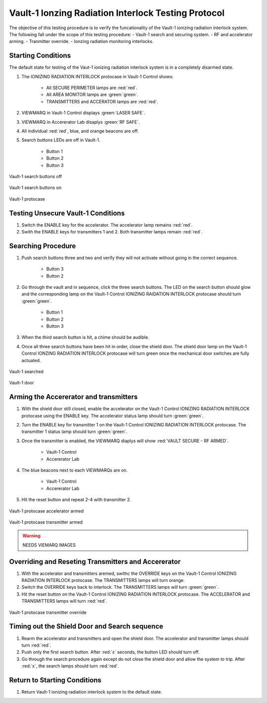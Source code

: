 .. defining roles for custom css classes that are not working without role definition
.. role:: blue
.. role:: orange

Vault-1 Ionzing Radiation Interlock Testing Protocol
====================================================

The objective of this testing procedure is to verify the funcationality of the Vault-1 ionizing radiation interlock system.
The following fall under the scope of this testing procedure:
- Vault-1 search and securing system.
- RF and accelerator arming.
- Tranmitter override.
- Ionzing radiation monitoring interlocks. 

Starting Conditions
-------------------

The default state for testing of the Vaut-1 ionizing radiation interlock system is in a completely disarmed state.

#. The IONIZING RADIATION INTERLOCK protocase in Vault-1 Control shows:

    - All SECURE PERIMETER lamps are :red:`red`.
    - All AREA MONITOR lamps are :green:`green`.
    - TRANSMITTERS and ACCERATOR lamps are :red:`red`.

#. VIEWMARQ in Vault-1 Control displays :green:`LASER SAFE`.
#. VIEWMARQ in Accererator Lab disaplys :green:`RF SAFE`.
#. All individual :red:`red`, :blue:`blue`, and :orange:`orange` beacons are off.

#. Search buttons LEDs are off in Vault-1.

    - Button 1
    - Button 2
    - Button 3

.. figure:: /images/user_docs/Vault-1_ionizing_radiation/Vault-1_search_off.jpg
   :scale: 20 %
   :align: center
   :alt: Vault-1 search buttons off

   Vault-1 search buttons off

.. figure:: /images/user_docs/Vault-1_ionizing_radiation/Vault-1_search_on.jpg
   :scale: 20 %
   :align: center
   :alt: Vault-1 search buttons on

   Vault-1 search buttons on

.. figure:: /images/user_docs/Vault-1_ionizing_radiation/Vault-1_protocase.jpg
   :scale: 20 %
   :align: center
   :alt: Vault-1 protocase

   Vault-1 protocase



Testing Unsecure Vault-1 Conditions
-----------------------------------

#. Switch the ENABLE key for the accelerator. 
   The accelerator lamp remains :red:`red`.
#. Swith the ENABLE keys for transmitters 1 and 2.
   Both transmitter lamps remain :red:`red`.


Searching Procedure
-------------------

#. Push search buttons three and two and verify they will not activate without going in the correct sequence. 

    - Button 3
    - Button 2

#. Go through the vault and in sequence, click the three search buttons. 
   The LED on the search button should glow and the corresponding lamp on the Vault-1 Control IONIZING RAIDATION INTERLOCK protocase should turn :green:`green`.

    - Button 1
    - Button 2
    - Button 3
    
#. When the third search button is hit, a chime should be audible.

#. Once all three search buttons have been hit in order, close the shield door. 
   The shield door lamp on the Vault-1 Control IONZING RADIATION INTERLOCK protocase will turn green once the mechanical door switches are fully actuated.

.. figure:: /images/user_docs/Vault-1_ionizing_radiation/Vault-1_searched.jpg
   :scale: 20 %
   :align: center
   :alt: Vault-1 searched

   Vault-1 searched

.. figure:: /images/user_docs/Vault-1_ionizing_radiation/Vault-1_door.jpg
   :scale: 20 %
   :align: center
   :alt: Vault-1 door

   Vault-1 door

Arming the Accererator and transmitters
---------------------------------------

#. With the shield door still closed, enable the accelerator on the Vault-1 Control IONIZING RADIATION INTERLOCK protocase using the ENABLE key.
   The accelerator status lamp should turn :green:`green`.

#. Turn the ENABLE key for transmitter 1 on the Vault-1 Control IONIZING RADIATION INTERLOCK protocase.
   The transmitter 1 status lamp should turn :green:`green`.

#. Once the transmitter is enabled, the VIEWMARQ diaplys will show :red:`VAULT SECURE - RF ARMED`.

    - Vault-1 Control
    - Accererator Lab

#. The :blue:`blue` beacons next to each VIEWMARQs are on.

    - Vault-1 Control
    - Accererator Lab

#. Hit the reset button and repeat 2-4 with transmitter 2.

.. figure:: /images/user_docs/Vault-1_ionizing_radiation/Vault-1_protocase_accelerator_armed.jpg
   :scale: 20 %
   :align: center
   :alt: Vault-1 protocase accelerator armed

   Vault-1 protocase accelerator armed

.. figure:: /images/user_docs/Vault-1_ionizing_radiation/Vault-1_protocase_transmitter_armed.jpg
   :scale: 20 %
   :align: center
   :alt: Vault-1 protocase transmitter armed

   Vault-1 protocase transmitter armed

.. warning::
   NEEDS VIEMARQ IMAGES

Overriding and Reseting Transmitters and Accererator
----------------------------------------------------

#. With the accelerator and transmitters aremed, swithc the OVERRIDE keys on the Vault-1 Control IONIZING RADIATION INTERLOCK protocase.
   The TRANSMITTERS lamps will turn :orange:`orange`.

#. Switch the OVERRIDE keys back to interlock. 
   The TRANSMITTERS lamps will turn :green:`green`.

#. Hit the reset button on the Vault-1 Control IONIZING RADIATION INTERLOCK protocase.
   The ACCELERATOR and TRANSMITTERS lamps will turn :red:`red`.

.. figure:: /images/user_docs/Vault-1_ionizing_radiation/Vault-1_protocase_transmitter_override.jpg
   :scale: 20 %
   :align: center
   :alt: Vault-1 protocase transmitter override

   Vault-1 protocase transmitter override


Timing out the Shield Door and Search sequence
----------------------------------------------

#. Rearm the accelerator and transmitters and open the shield door.
   The accelerator and transmitter lamps should turn :red:`red`.

#. Push only the first search button. 
   After :red:`x` seconds, the button LED should turn off.

#. Go through the search procedure again except do not close the shield door and allow the system to trip.
   After :red:`x`, the search lamps should turn :red:`red`.




Return to Starting Conditions
-----------------------------

#. Return Vault-1 ionizing radiation interlock system to the default state.